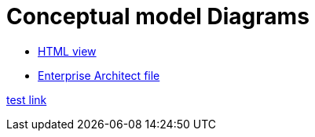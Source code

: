 = Conceptual model Diagrams

* link:{attachmentsdir}/html_reports/v3.0.1/eNotice/index.html[HTML view]
* link:https://github.com/OP-TED/ePO/blob/v3.0.1/analysis_and_design/conceptual_model/ePO_CM.eap[Enterprise Architect file]

xref:v3.0.1@EPO:ROOT:attachment$/html_reports/v3.0.1/eNotice/index.html[test link]

//xref:version@component:module:attachment$file-coordinate-of-attachment.ext[optional link text]